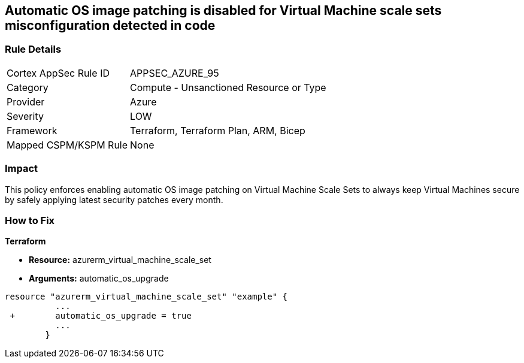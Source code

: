 == Automatic OS image patching is disabled for Virtual Machine scale sets misconfiguration detected in code


=== Rule Details

[cols="1,2"]
|===
|Cortex AppSec Rule ID |APPSEC_AZURE_95
|Category |Compute - Unsanctioned Resource or Type
|Provider |Azure
|Severity |LOW
|Framework |Terraform, Terraform Plan, ARM, Bicep
|Mapped CSPM/KSPM Rule |None
|===


=== Impact
This policy enforces enabling automatic OS image patching on Virtual Machine Scale Sets to always keep Virtual Machines secure by safely applying latest security patches every month.

=== How to Fix


*Terraform* 


* *Resource:* azurerm_virtual_machine_scale_set
* *Arguments:* automatic_os_upgrade


[source,go]
----
resource "azurerm_virtual_machine_scale_set" "example" {
          ...
 +        automatic_os_upgrade = true
          ...
        }
----
